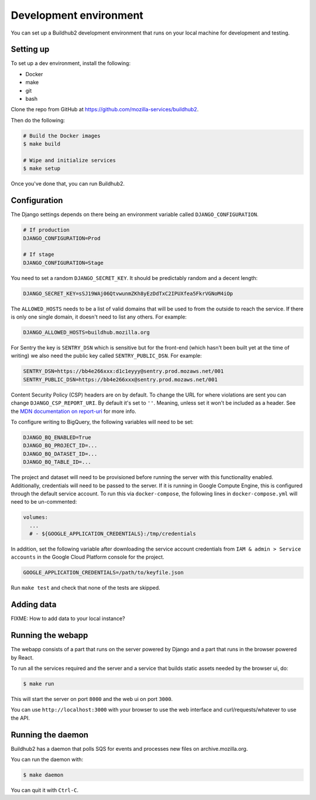 =======================
Development environment
=======================

You can set up a Buildhub2 development environment that runs on your local
machine for development and testing.


Setting up
==========

To set up a dev environment, install the following:

* Docker
* make
* git
* bash

Clone the repo from GitHub at `<https://github.com/mozilla-services/buildhub2>`_.

Then do the following:

.. code-block:: shell

   # Build the Docker images
   $ make build

   # Wipe and initialize services
   $ make setup

Once you've done that, you can run Buildhub2.


Configuration
=============

The Django settings depends on there being an environment variable
called ``DJANGO_CONFIGURATION``.

.. code-block:: shell

    # If production
    DJANGO_CONFIGURATION=Prod

    # If stage
    DJANGO_CONFIGURATION=Stage

You need to set a random ``DJANGO_SECRET_KEY``. It should be predictably
random and a decent length:

.. code-block:: shell

    DJANGO_SECRET_KEY=sSJ19WAj06QtvwunmZKh8yEzDdTxC2IPUXfea5FkrVGNoM4iOp

The ``ALLOWED_HOSTS`` needs to be a list of valid domains that will be
used to from the outside to reach the service. If there is only one
single domain, it doesn't need to list any others. For example:

.. code-block:: shell

    DJANGO_ALLOWED_HOSTS=buildhub.mozilla.org

For Sentry the key is ``SENTRY_DSN`` which is sensitive but for the
front-end (which hasn't been built yet at the time of writing) we also
need the public key called ``SENTRY_PUBLIC_DSN``. For example:

.. code-block:: shell

    SENTRY_DSN=https://bb4e266xxx:d1c1eyyy@sentry.prod.mozaws.net/001
    SENTRY_PUBLIC_DSN=https://bb4e266xxx@sentry.prod.mozaws.net/001

Content Security Policy (CSP) headers are on by default. To change the URL for
where violations are sent you can change ``DJANGO_CSP_REPORT_URI``. By default
it's set to ``''``. Meaning, unless set it won't be included as a header. See
the `MDN documentation on report-uri`__ for more info.

.. _report-uri: https://developer.mozilla.org/en-US/docs/Web/HTTP/Headers/Content-Security-Policy/report-uri
__ report-uri_

To configure writing to BigQuery, the following variables will need to be set:

.. code-block:: shell

    DJANGO_BQ_ENABLED=True
    DJANGO_BQ_PROJECT_ID=...
    DJANGO_BQ_DATASET_ID=...
    DJANGO_BQ_TABLE_ID=...

The project and dataset will need to be provisioned before running the server
with this functionality enabled. Additionally, credentials will need to be
passed to the server. If it is running in Google Compute Engine, this is
configured through the default service account. To run this via
``docker-compose``, the following lines in ``docker-compose.yml`` will need to
be un-commented:

.. code-block:: yaml

    volumes:
      ...
      # - ${GOOGLE_APPLICATION_CREDENTIALS}:/tmp/credentials

In addition, set the following variable after downloading the service account
credentials from ``IAM & admin > Service accounts`` in the Google Cloud Platform
console for the project.

.. code-block:: shell

    GOOGLE_APPLICATION_CREDENTIALS=/path/to/keyfile.json

Run ``make test`` and check that none of the tests are skipped.

Adding data
===========

FIXME: How to add data to your local instance?


Running the webapp
==================

The webapp consists of a part that runs on the server powered by Django and
a part that runs in the browser powered by React.

To run all the services required and the server and a service that builds
static assets needed by the browser ui, do:

.. code-block:: shell

   $ make run

This will start the server on port ``8000`` and the web ui on port ``3000``.

You can use ``http://localhost:3000`` with your browser to use the web interface
and curl/requests/whatever to use the API.


Running the daemon
==================

Buildhub2 has a daemon that polls SQS for events and processes new files on
archive.mozilla.org.

You can run the daemon with:

.. code-block:: shell

   $ make daemon

You can quit it with ``Ctrl-C``.
